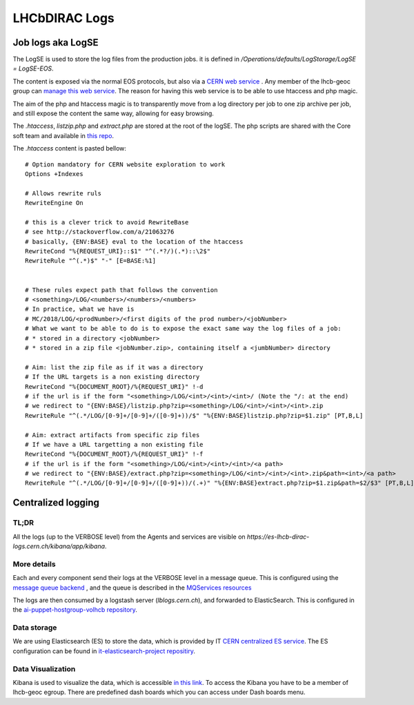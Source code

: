 ==============
LHCbDIRAC Logs
==============

Job logs aka LogSE
==================

The LogSE is used to store the log files from the production jobs. it is defined in `/Operations/defaults/LogStorage/LogSE = LogSE-EOS`.

The content is exposed via the normal EOS protocols, but also via a `CERN web service <http://lhcb-dirac-logse.web.cern.ch/>`_ . Any member of the lhcb-geoc group can `manage this web service <https://webservices.web.cern.ch/>`_. The reason for having this web service is to be able to use htaccess and php magic.

The aim of the php and htaccess magic is to transparently move from a log directory per job to one zip archive per job, and still expose the content the same way, allowing for easy browsing.

The `.htaccess`, `listzip.php` and `extract.php` are stored at the root of the logSE. The php scripts are shared with the Core soft team and available in `this repo <https://gitlab.cern.ch/lhcb-core/LbNightlyTools/tree/master/python/LbNightlyTools/Scripts>`_.

The `.htaccess` content is pasted bellow::

  # Option mandatory for CERN website exploration to work
  Options +Indexes

  # Allows rewrite ruls
  RewriteEngine On

  # this is a clever trick to avoid RewriteBase
  # see http://stackoverflow.com/a/21063276
  # basically, {ENV:BASE} eval to the location of the htaccess
  RewriteCond "%{REQUEST_URI}::$1" "^(.*?/)(.*)::\2$"
  RewriteRule "^(.*)$" "-" [E=BASE:%1]


  # These rules expect path that follows the convention
  # <something>/LOG/<numbers>/<numbers>/<numbers>
  # In practice, what we have is
  # MC/2018/LOG/<prodNumber>/<first digits of the prod number>/<jobNumber>
  # What we want to be able to do is to expose the exact same way the log files of a job:
  # * stored in a directory <jobNumber>
  # * stored in a zip file <jobNumber.zip>, containing itself a <jumbNumber> directory

  # Aim: list the zip file as if it was a directory
  # If the URL targets is a non existing directory
  RewriteCond "%{DOCUMENT_ROOT}/%{REQUEST_URI}" !-d
  # if the url is if the form "<something>/LOG/<int>/<int>/<int>/ (Note the "/: at the end)
  # we redirect to "{ENV:BASE}/listzip.php?zip=<something>/LOG/<int>/<int>/<int>.zip
  RewriteRule "^(.*/LOG/[0-9]+/[0-9]+/([0-9]+))/$" "%{ENV:BASE}listzip.php?zip=$1.zip" [PT,B,L]

  # Aim: extract artifacts from specific zip files
  # If we have a URL targetting a non existing file
  RewriteCond "%{DOCUMENT_ROOT}/%{REQUEST_URI}" !-f
  # if the url is if the form "<something>/LOG/<int>/<int>/<int>/<a path>
  # we redirect to "{ENV:BASE}/extract.php?zip=<something>/LOG/<int>/<int>/<int>.zip&path=<int>/<a path>
  RewriteRule "^(.*/LOG/[0-9]+/[0-9]+/([0-9]+))/(.+)" "%{ENV:BASE}extract.php?zip=$1.zip&path=$2/$3" [PT,B,L]




Centralized logging
===================

-----
TL;DR
-----

All the logs (up to the VERBOSE level) from the Agents and services are visible on `https://es-lhcb-dirac-logs.cern.ch/kibana/app/kibana`.


------------
More details
------------

Each and every component send their logs at the VERBOSE level in a message queue. This is configured using the `message queue backend <https://dirac.readthedocs.io/en/latest/DeveloperGuide/AddingNewComponents/Utilities/gLogger/Backends/index.html#messagequeuebackend>`_ , and the queue is described in the `MQServices resources <https://dirac.readthedocs.io/en/latest/AdministratorGuide/DIRACSites/MessageQueues/index.html?highlight=MQServices#message-queues>`_

The logs are then consumed by a logstash server (`lblogs.cern.ch`), and forwarded to ElasticSearch. This is configured in the `ai-puppet-hostgroup-volhcb repository <https://gitlab.cern.ch/ai/it-puppet-hostgroup-volhcb>`_.

------------
Data storage
------------

We are using Elasticsearch (ES) to store the data, which is provided by IT `CERN centralized ES service <https://cern.service-now.com/service-portal/service-element.do?name=Elasticsearch-Service>`_. 
The ES configuration can be found in `it-elasticsearch-project repositiry <https://gitlab.cern.ch/it-elasticsearch-project/endpoint-lhcb-dirac-logs-settings>`_.

------------------
Data Visualization
------------------ 

Kibana is used to visualize the data, which is accessible `in this link <https://es-lhcb-dirac-logs.cern.ch/kibana>`_. To access the Kibana you have to be a member of lhcb-geoc egroup. There are predefined dash boards which you can access under Dash boards menu. 
